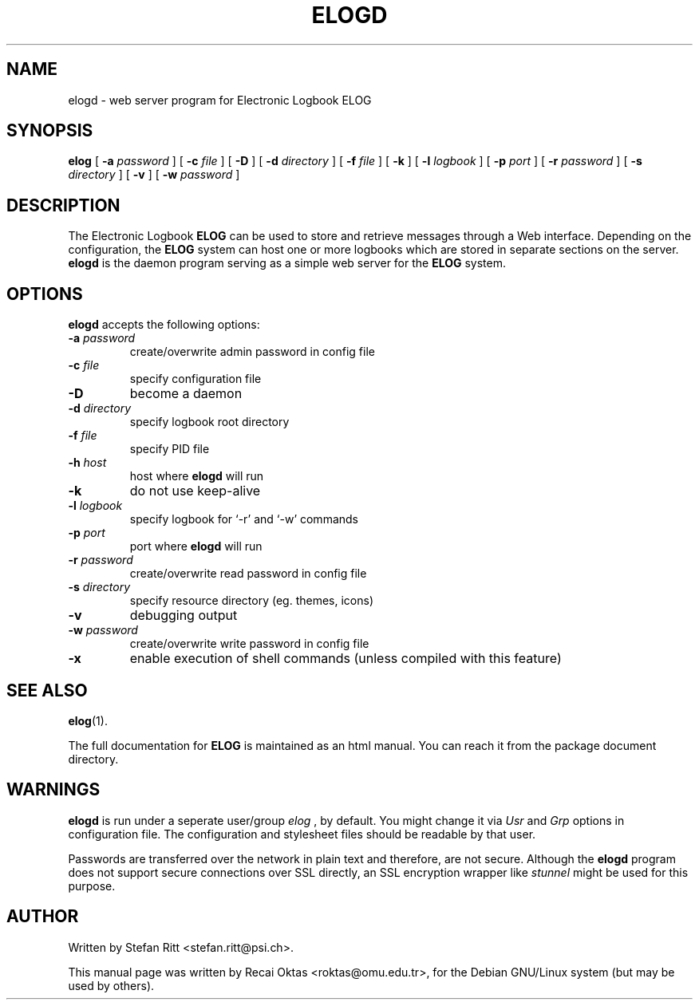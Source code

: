.\"                                      Hey, EMACS: -*- nroff -*-
.\" First parameter, NAME, should be all caps
.\" Second parameter, SECTION, should be 1-8, maybe w/ subsection
.\" other parameters are allowed: see man(7), man(1)
.TH ELOGD 8 "January 15, 2003"
.\" Please adjust this date whenever revising the manpage.
.\"
.\" Some roff macros, for reference:
.\" .nh        disable hyphenation
.\" .hy        enable hyphenation
.\" .ad l      left justify
.\" .ad b      justify to both left and right margins
.\" .nf        disable filling
.\" .fi        enable filling
.\" .br        insert line break
.\" .sp <n>    insert n+1 empty lines
.\" for manpage-specific macros, see man(7)
.SH NAME
elogd \- web server program for Electronic Logbook ELOG
.SH SYNOPSIS
.sp
\fBelog\fR [ \fB-a \fIpassword\fB\fR ] [ \fB-c \fIfile\fB\fR ] [ \fB-D\fR ]
[ \fB-d \fIdirectory\fB\fR ] [ \fB-f \fIfile\fB\fR ] [ \fB-k\fR ]
[ \fB-l \fIlogbook\fB\fR ] [ \fB-p \fIport\fB\fR ] [ \fB-r \fIpassword\fB\fR ]
[ \fB-s \fIdirectory\fB\fR ] [ \fB-v\fR ] [ \fB-w \fIpassword\fB\fR ]
.SH DESCRIPTION
.PP
The Electronic Logbook
.B ELOG
can be used to store and retrieve messages through a Web interface. Depending
on the configuration, the
.B ELOG
system can host one or more logbooks which are stored in separate sections on
the server.
.B elogd
is the daemon program serving as a simple web server for the
.B ELOG
system. 
.SH OPTIONS
\fBelogd\fP accepts the following options:
.TP
.BI -a " password"
create/overwrite admin password in config file
.TP
.BI -c " file"
specify configuration file
.TP
.BR -D
become a daemon
.TP
.BI -d " directory"
specify logbook root directory
.TP
.BI -f " file"
specify PID file
.TP
.BI -h " host"
host where
.B elogd
will run
.TP
.BR -k
do not use keep\-alive
.TP
.BI -l " logbook"
specify logbook for `\-r' and `\-w' commands
.TP
.BI -p " port"
port where
.B elogd
will run
.TP
.BI -r " password"
create/overwrite read password in config file
.TP
.BI -s " directory"
specify resource directory (eg. themes, icons)
.TP
.BR -v
debugging output
.TP
.BI -w " password"
create/overwrite write password in config file
.TP
.BR -x
enable execution of shell commands (unless compiled with this feature)
.SH SEE ALSO
.BR elog (1).
.PP
The full documentation for
.B ELOG
is maintained as an html manual. You can reach it from the package document
directory.
.SH WARNINGS
.B elogd
is run under a seperate user/group
.I elog
, by default. You might
change it via
.I Usr
and
.I Grp
options in configuration file. The configuration and stylesheet files should
be readable by that user.
.PP
Passwords are transferred over the network in plain text and therefore, are not
secure. Although the
.B elogd
program does not support secure connections over SSL directly, an SSL
encryption wrapper like
.I stunnel
might be used for this purpose.
.SH AUTHOR
Written by Stefan Ritt <stefan.ritt@psi.ch>.
.PP
This manual page was written by Recai Oktas <roktas@omu.edu.tr>, for the Debian
GNU/Linux system (but may be used by others).
